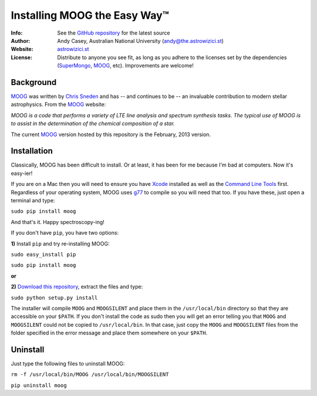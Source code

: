 =======
Installing MOOG the Easy Way™
=======

:Info: See the `GitHub repository <http://www.github.com/andycasey/moog>`_ for the latest source
:Author: Andy Casey, Australian National University (andy@the.astrowizici.st)
:Website: `astrowizici.st <http://astrowizici.st>`_
:License: Distribute to anyone you see fit, as long as you adhere to the licenses set by the dependencies (`SuperMongo <http://www.astro.princeton.edu/~rhl/sm/>`_, `MOOG <http://www.as.utexas.edu/~chris/moog.html>`_, etc). Improvements are welcome!


Background
----------
`MOOG <http://www.as.utexas.edu/~chris/moog.html>`_ was written by `Chris
Sneden <mailto:chris@verdi.as.utexas.edu>`_ and has -- and continues to be
-- an
invaluable contribution to modern stellar astrophysics. From the `MOOG <http://www.as.utexas.edu/~chris/moog.html>`_ website:

*MOOG is a code that performs a variety of LTE line analysis and spectrum
synthesis tasks. The typical use of MOOG is to assist in the determination
of the chemical composition of a star.*

The current `MOOG <http://www.as.utexas.edu/~chris/moog.html>`_ version
hosted by this repository is the February, 2013 version.


Installation
------------
Classically, MOOG has been difficult to install. Or at least, it has been
for me because I'm bad at computers. Now it's easy-ier!

If you are on a Mac then you will need to ensure you have `Xcode
<https://developer.apple.com/xcode/>`_ installed
as well as the `Command Line Tools
<http://stackoverflow.com/a/9329325/424731>`_ first. Regardless of your
operating system, MOOG uses `g77
<http://hpc.sourceforge.net/>`_ to compile so you will need that too.
If you have these, just open a terminal and type:

``sudo pip install moog``

And that's it. Happy spectroscopy-ing!

If you don't have ``pip``, you have two options:

**1)** Install ``pip`` and try re-installing MOOG:

``sudo easy_install pip``

``sudo pip install moog``

**or**

**2)** `Download this repository
<https://github.com/andycasey/moog/archive/master.zip>`_, extract the files and type:

``sudo python setup.py install``

The installer will compile ``MOOG`` and ``MOOGSILENT`` and place them in the
``/usr/local/bin`` directory so that they are accessible on your
``$PATH``. If you
don't install the code as sudo then you will get an error telling you that
``MOOG`` and ``MOOGSILENT`` could not be copied to ``/usr/local/bin``. In that
case,
just copy the ``MOOG`` and ``MOOGSILENT`` files from the folder specified in the
error message and place them somewhere on your ``$PATH``.


Uninstall
---------
Just type the following files to uninstall MOOG:

``rm -f /usr/local/bin/MOOG /usr/local/bin/MOOGSILENT``

``pip uninstall moog``

